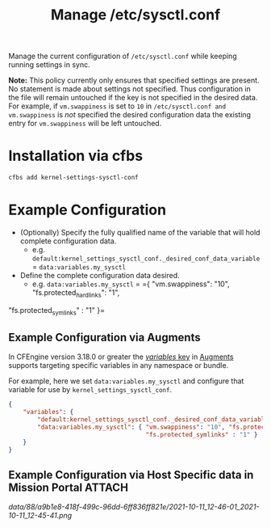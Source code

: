 #+Title: Manage /etc/sysctl.conf

Manage the current configuration of =/etc/sysctl.conf= while keeping running settings in sync.

*Note:* This policy currently only ensures that specified settings are present. No statement is made about settings not specified. Thus  configuration in the file will remain untouched if the key is not specified in the desired data. For example, if =vm.swappiness= is set to =10= in =/etc/sysctl.conf and vm.swappiness= is /not/ specified the desired configuration data the existing entry for =vm.swappiness= will be left untouched.

* Installation via cfbs

#+begin_src sh
  cfbs add kernel-settings-sysctl-conf
#+end_src

* Example Configuration

- (Optionally) Specify the fully qualified name of the variable that will hold complete configuration data.
  - e.g. =default:kernel_settings_sysctl_conf._desired_conf_data_variable= = =data:variables.my_sysctl=

- Define the complete configuration data desired.
  - e.g. =data:variables.my_sysctl= = ={ "vm.swappiness": "10", "fs.protected_hardlinks": "1",
"fs.protected_symlinks" : "1" }=

** Example Configuration via Augments

In CFEngine version 3.18.0 or greater the [[https://docs.cfengine.com/docs/3.18/reference-language-concepts-augments.html#variables][/variables/ key]] in [[https://docs.cfengine.com/docs/3.18/reference-language-concepts-augments.html][Augments]] supports targeting specific variables in any namespace or bundle.

For example, here we set =data:variables.my_sysctl= and configure that variable for use by =kernel_settings_sysctl_conf=.

#+begin_src json
  {
      "variables": {
          "default:kernel_settings_sysctl_conf._desired_conf_data_variable": "data:variables.my_sysctl",
          "data:variables.my_sysctl": { "vm.swappiness": "10", "fs.protected_hardlinks": "1",
                                        "fs.protected_symlinks" : "1" }
      }
  }
#+end_src

** Example Configuration via Host Specific data in Mission Portal   :ATTACH:
:PROPERTIES:
:ID:       88a9b1e8-418f-499c-96dd-6ff836ff821e
:END:

#+DOWNLOADED: file:///home/nickanderson/Pictures/screenshots/2021-10-11_12-45-41.png @ 2021-10-11 12:46:01
[[data/88/a9b1e8-418f-499c-96dd-6ff836ff821e/2021-10-11_12-46-01_2021-10-11_12-45-41.png]]

